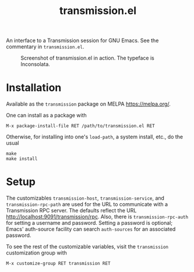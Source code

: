 #+TITLE: transmission.el
#+STARTUP: showall

An interface to a Transmission session for GNU Emacs.  See the
commentary in =transmission.el=.

#+CAPTION: Screenshot of transmission.el in action. The typeface is Inconsolata.
#+NAME: fig:example
[[./example.png]]

* Installation

Available as the =transmission= package on MELPA <https://melpa.org/>.

One can install as a package with

#+BEGIN_SRC
M-x package-install-file RET /path/to/transmission.el RET
#+END_SRC

Otherwise, for installing into one's =load-path=, a system install,
etc., do the usual

#+BEGIN_SRC
make
make install
#+END_SRC

* Setup

The customizables =transmission-host=, =transmission-service=, and
=transmission-rpc-path= are used for the URL to communicate with a
Transmission RPC server.  The defaults reflect the URL
<http://localhost:9091/transmission/rpc>. Also, there is
=transmission-rpc-auth= for setting a username and password.  Setting
a password is optional; Emacs' auth-source facility can search
=auth-sources= for an associated password.

To see the rest of the customizable variables, visit the
=transmission= customization group with

#+BEGIN_SRC
M-x customize-group RET transmission RET
#+END_SRC
